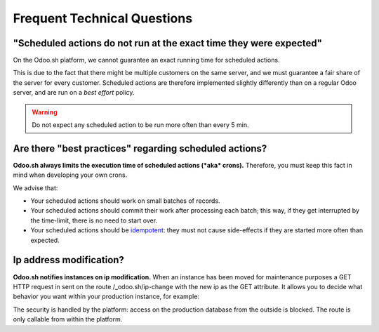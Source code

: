 
.. _odoosh-advanced-frequent_technical_questions:

============================
Frequent Technical Questions
============================

"Scheduled actions do not run at the exact time they were expected"
-------------------------------------------------------------------

On the Odoo.sh platform, we cannot guarantee an exact running time for scheduled actions.

This is due to the fact that there might be multiple customers on the same server, and we must guarantee a fair share of the server for every customer. Scheduled actions are therefore implemented slightly differently than on a regular Odoo server, and are run on a *best effort* policy.

.. warning::
    Do not expect any scheduled action to be run more often than every 5 min.

Are there "best practices" regarding scheduled actions?
-------------------------------------------------------

**Odoo.sh always limits the execution time of scheduled actions (*aka* crons).**
Therefore, you must keep this fact in mind when developing your own crons.

We advise that:

- Your scheduled actions should work on small batches of records.
- Your scheduled actions should commit their work after processing each batch;
  this way, if they get interrupted by the time-limit, there is no need to start over.
- Your scheduled actions should be
  `idempotent <https://stackoverflow.com/a/1077421/3332416>`_: they must not
  cause side-effects if they are started more often than expected.

Ip address modification?
------------------------

**Odoo.sh notifies instances on ip modification.**
When an instance has been moved for maintenance purposes a GET HTTP request in sent on the route /_odoo.sh/ip-change
with the new ip as the GET attribute. It allows you to decide what behavior you want within your production instance,
for example:

.. code-block:: python
    import os

    from odoo import http

    class MyController(http.Controller):

        @http.route('/_odoo.sh/ip-change', auth='public')
        def ip_change(self, ip=None):
            # Update an ir.config_paramater, send an email, notify another service, etc ...
            if os.environ.get('ODOO_STAGE') == 'production':
                # in case of production only accessibl eby the platoform
            else:
                # in case of staging or development for testing purposes

The security is handled by the platform: access on the production database from the outside is blocked.
The route is only callable from within the platform.
